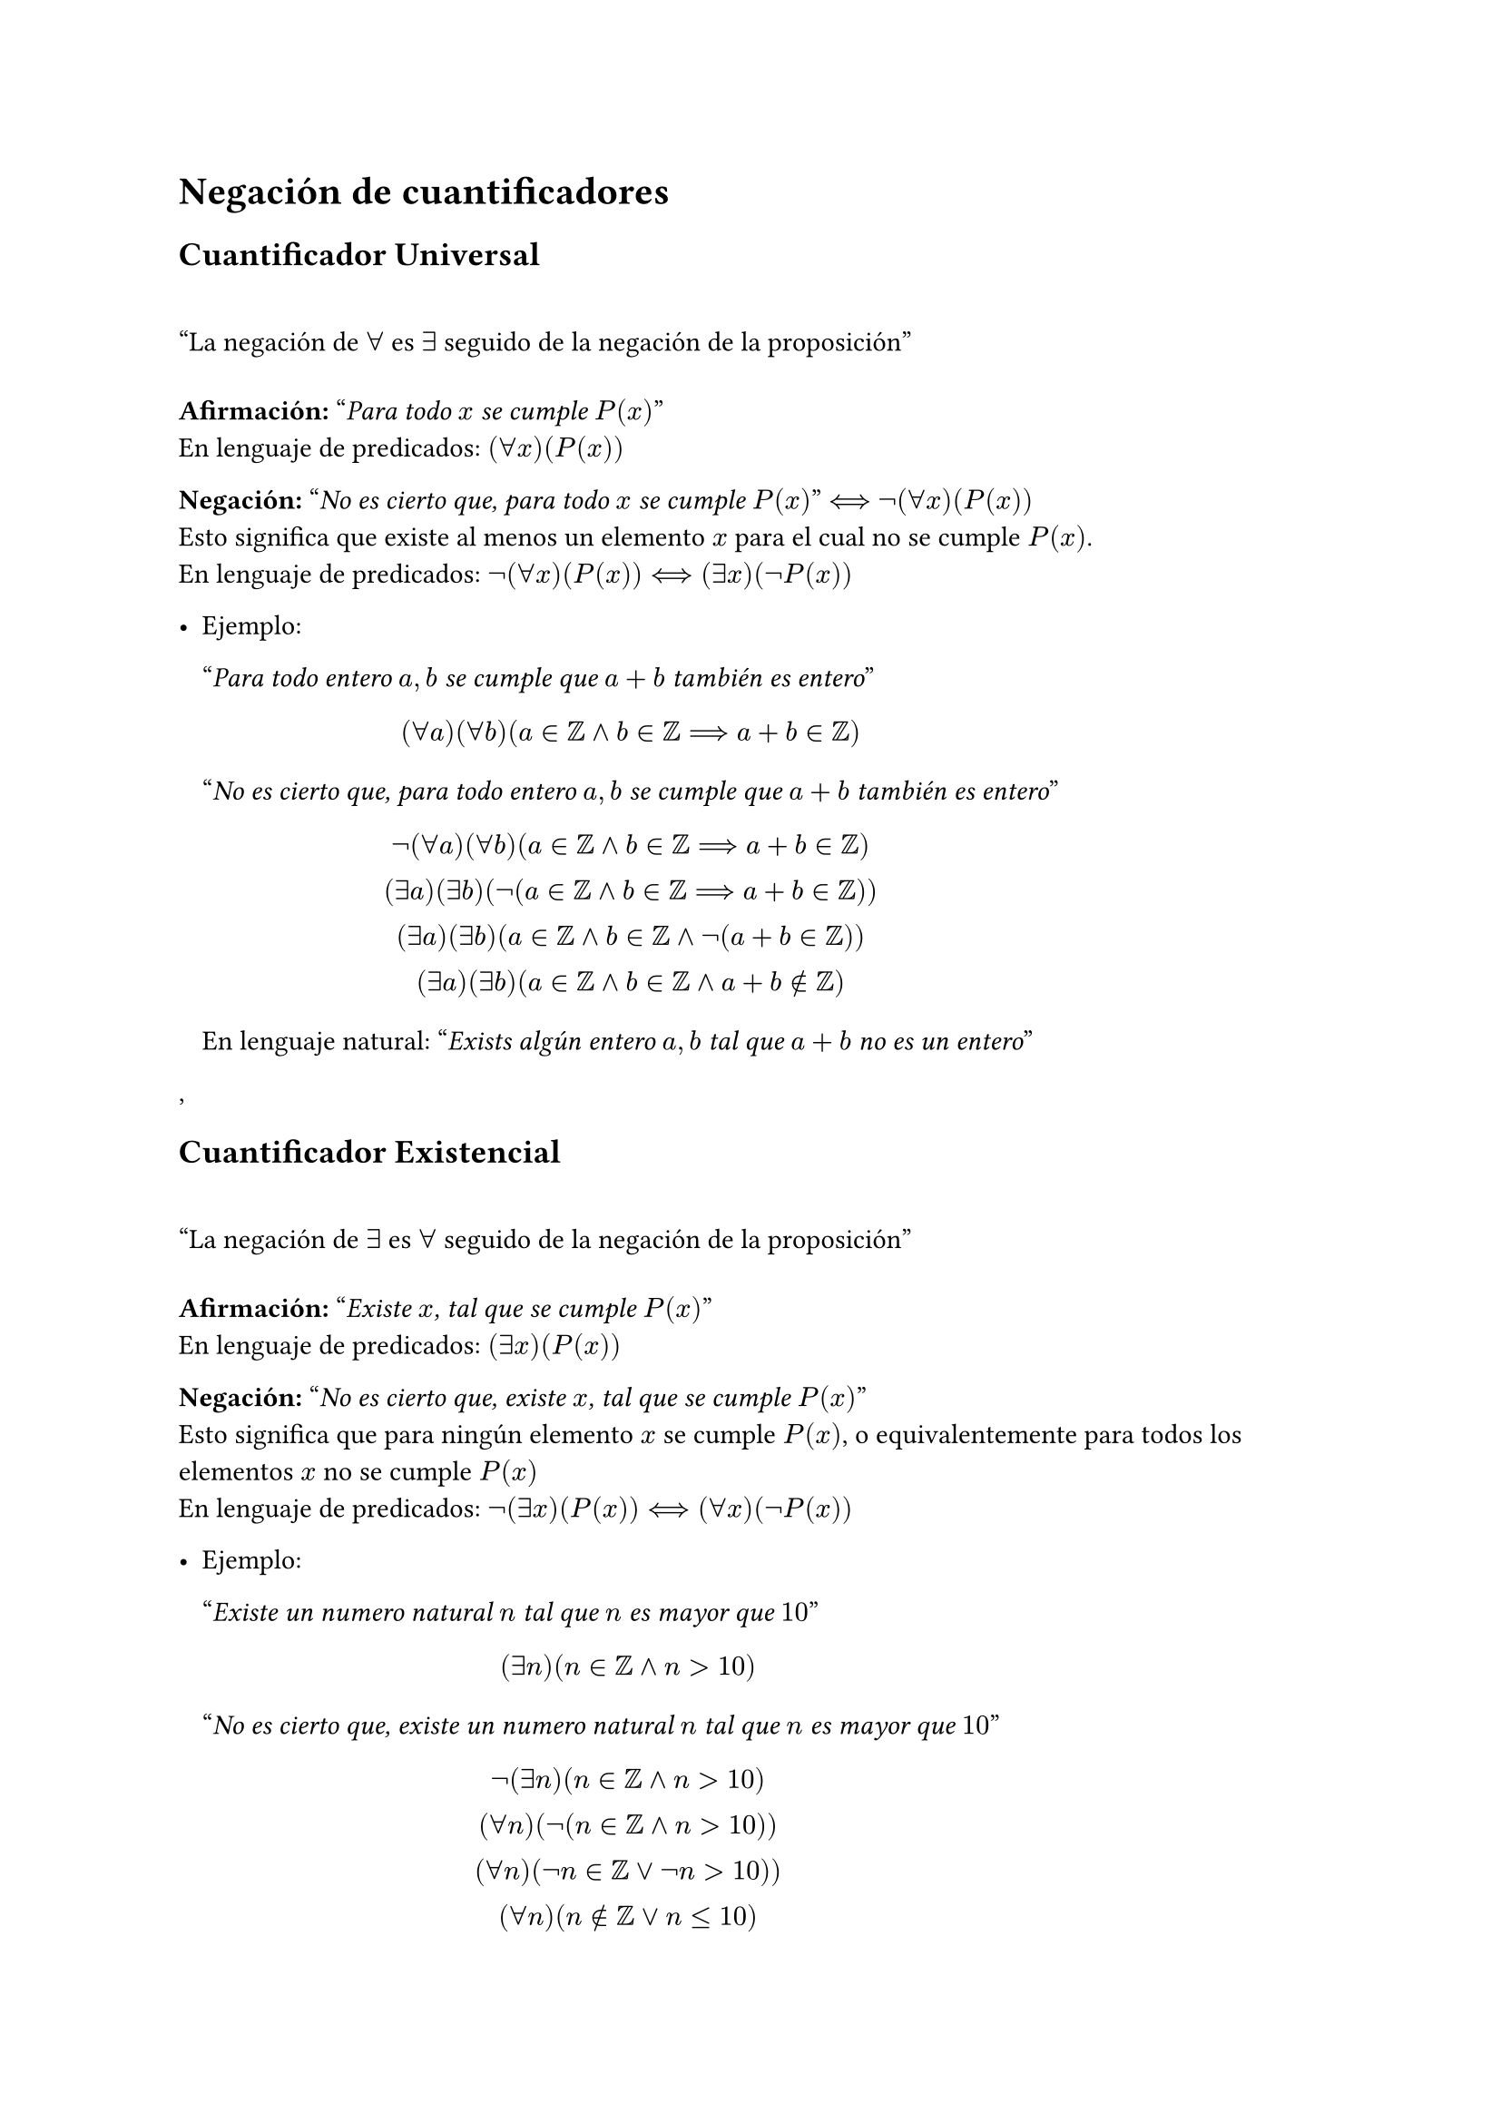 = Negación de cuantificadores

== Cuantificador Universal

#quote([La negación de $forall$ es $exists$ seguido de la negación de la proposición])

*Afirmación:* "_Para todo $x$ se cumple $P(x)$_" \
En lenguaje de predicados: $(forall x)(P(x))$

*Negación:* "_No es cierto que, para todo $x$ se cumple $P(x)$_" $<==>$ $not (forall x)(P(x))$ \
Esto significa que existe al menos un elemento $x$ para el cual no se cumple $P(x)$. \
En lenguaje de predicados: $not (forall x)(P(x)) <==> (exists x)(not P(x))$

#list[
  Ejemplo:

  "_Para todo entero $a,b$ se cumple que $a+b$ también es entero_"
  $ (forall a)(forall b)(a in ZZ and b in ZZ ==> a+b in ZZ) $

  "_No es cierto que, para todo entero $a,b$ se cumple que $a+b$ también es entero_"
  $ not (forall a)(forall b)(a in ZZ and b in ZZ ==> a+b in ZZ) \
  (exists a)(exists b)(not (a in ZZ and b in ZZ ==> a+b in ZZ)) \
  (exists a)(exists b)(a in ZZ and b in ZZ and not (a+b in ZZ)) \
  (exists a)(exists b)(a in ZZ and b in ZZ and a+b in.not ZZ) \ $

  En lenguaje natural: "_Exists algún entero $a,b$ tal que $a+b$ no es un entero_"
],

== Cuantificador Existencial

#quote([La negación de $exists$ es $forall$ seguido de la negación de la proposición])

*Afirmación:* "_Existe $x$, tal que se cumple $P(x)$_" \
En lenguaje de predicados: $(exists x)(P(x))$

*Negación:* "_No es cierto que, existe $x$, tal que se cumple $P(x)$_" \
Esto significa que para ningún elemento $x$ se cumple $P(x)$, o equivalentemente para todos los elementos $x$ no se cumple $P(x)$ \
En lenguaje de predicados: $not (exists x)(P(x)) <==> (forall x)(not P(x))$

#list[
  Ejemplo:

  "_Existe un numero natural $n$ tal que $n$ es mayor que $10$_"
  $ (exists n)(n in ZZ and n>10) $

  "_No es cierto que, existe un numero natural $n$ tal que $n$ es mayor que $10$_"
  $
    not (exists n)(n in ZZ and n>10) \
    (forall n)(not (n in ZZ and n>10)) \
    (forall n)(not n in ZZ or not n>10)) \
    (forall n)(n in.not ZZ or n lt.eq 10) \
  $
  En lenguaje natural: "_Para todo $x$, $x$ no es entero o x es menor o igual que 10_"
]
